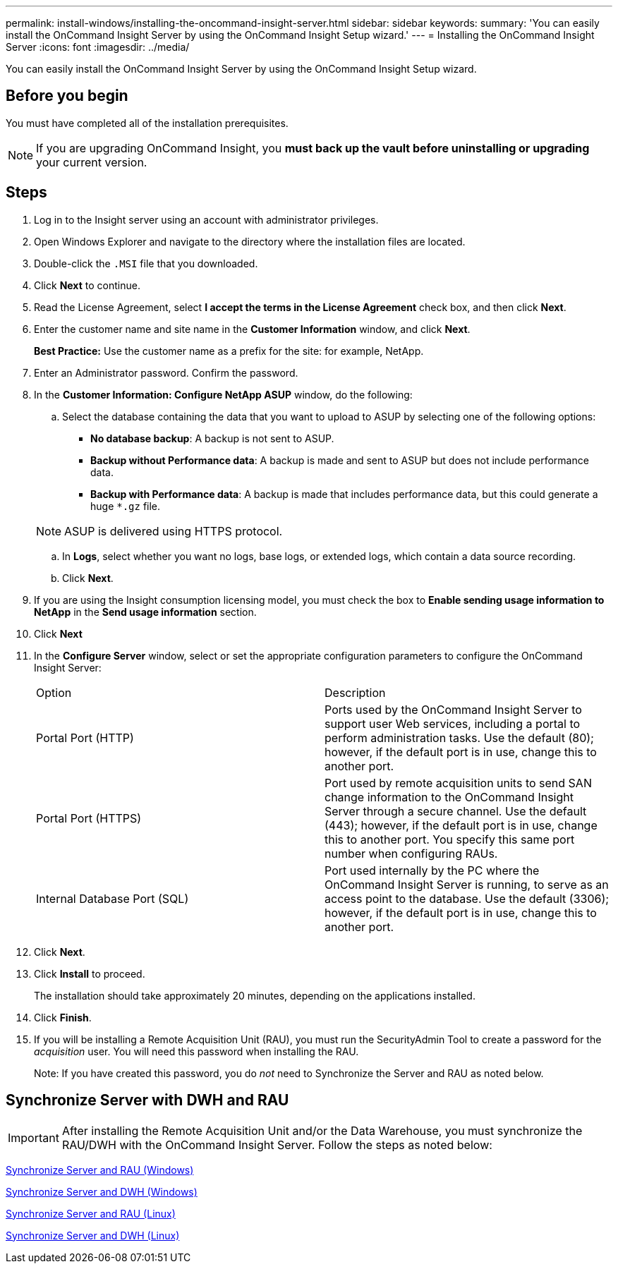 ---
permalink: install-windows/installing-the-oncommand-insight-server.html
sidebar: sidebar
keywords: 
summary: 'You can easily install the OnCommand Insight Server by using the OnCommand Insight Setup wizard.'
---
= Installing the OnCommand Insight Server
:icons: font
:imagesdir: ../media/

[.lead]
You can easily install the OnCommand Insight Server by using the OnCommand Insight Setup wizard.

== Before you begin

You must have completed all of the installation prerequisites.

NOTE: If you are upgrading OnCommand Insight, you *must back up the vault before uninstalling or upgrading* your current version.

== Steps

. Log in to the Insight server using an account with administrator privileges.
. Open Windows Explorer and navigate to the directory where the installation files are located.
. Double-click the `.MSI` file that you downloaded.
. Click *Next* to continue.
. Read the License Agreement, select *I accept the terms in the License Agreement* check box, and then click *Next*.
. Enter the customer name and site name in the *Customer Information* window, and click *Next*.
+
*Best Practice:* Use the customer name as a prefix for the site: for example, NetApp.

. Enter an Administrator password. Confirm the password.


. In the *Customer Information: Configure NetApp ASUP* window, do the following:
 .. Select the database containing the data that you want to upload to ASUP by selecting one of the following options:
  *** *No database backup*: A backup is not sent to ASUP.
  *** *Backup without Performance data*: A backup is made and sent to ASUP but does not include performance data.
  *** *Backup with Performance data*: A backup is made that includes performance data, but this could generate a huge `*.gz` file.

+
[NOTE]
====
ASUP is delivered using HTTPS protocol.
====

 .. In *Logs*, select whether you want no logs, base logs, or extended logs, which contain a data source recording.
 .. Click *Next*.
. If you are using the Insight consumption licensing model, you must check the box to *Enable sending usage information to NetApp* in the *Send usage information* section.
. Click *Next*
. In the *Configure Server* window, select or set the appropriate configuration parameters to configure the OnCommand Insight Server:
+
|===
| Option| Description
a|
Portal Port (HTTP)
a|
Ports used by the OnCommand Insight Server to support user Web services, including a portal to perform administration tasks. Use the default (80); however, if the default port is in use, change this to another port.
a|
Portal Port (HTTPS)
a|
Port used by remote acquisition units to send SAN change information to the OnCommand Insight Server through a secure channel. Use the default (443); however, if the default port is in use, change this to another port. You specify this same port number when configuring RAUs.
a|
Internal Database Port (SQL)
a|
Port used internally by the PC where the OnCommand Insight Server is running, to serve as an access point to the database. Use the default (3306); however, if the default port is in use, change this to another port.
|===

. Click *Next*.
. Click *Install* to proceed.
+
The installation should take approximately 20 minutes, depending on the applications installed.

. Click *Finish*.

. If you will be installing a Remote Acquisition Unit (RAU), you must run the SecurityAdmin Tool to create a password for the _acquisition_ user. You will need this password when installing the RAU.
+
Note: If you have created this password, you do _not_ need to Synchronize the Server and RAU as noted below.


== Synchronize Server with DWH and RAU

IMPORTANT: After installing the Remote Acquisition Unit and/or the Data Warehouse, you must synchronize the RAU/DWH with the OnCommand Insight Server. Follow the steps as noted below:

link:../install-windows/installing-a-remote-acquisition-unit-rau.html#synchronize-server-and-rau[Synchronize Server and RAU (Windows)]

link:../install-windows/installing-the-oncommand-insight-data-warehouse-and-reporting.html#synchronize-server-and-dwh[Synchronize Server and DWH (Windows)]

link:../install-linux/installing-a-remote-acquisition-unit-rau-linux.html#synchronize-server-and-rau[Synchronize Server and RAU (Linux)]

link:../install-linux/installing-oncommand-insight-data-warehouse-linux.html#synchronize-server-and-dwh[Synchronize Server and DWH (Linux)]